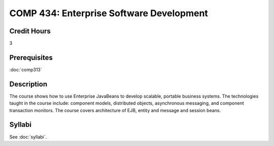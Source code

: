 .. index:: enterprise software development

COMP 434: Enterprise Software Development
=======================================================

Credit Hours
-----------------------------------

3

Prerequisites
----------------------------

:doc:`comp313`

Description
----------------------------

The course shows how to use Enterprise JavaBeans to develop scalable, portable
business systems. The technologies taught in the course include: component
models, distributed objects, asynchronous messaging, and component transaction
monitors. The course covers architecture of EJB, entity and message and
session beans.

Syllabi
----------------------

See :doc:`syllabi`.
